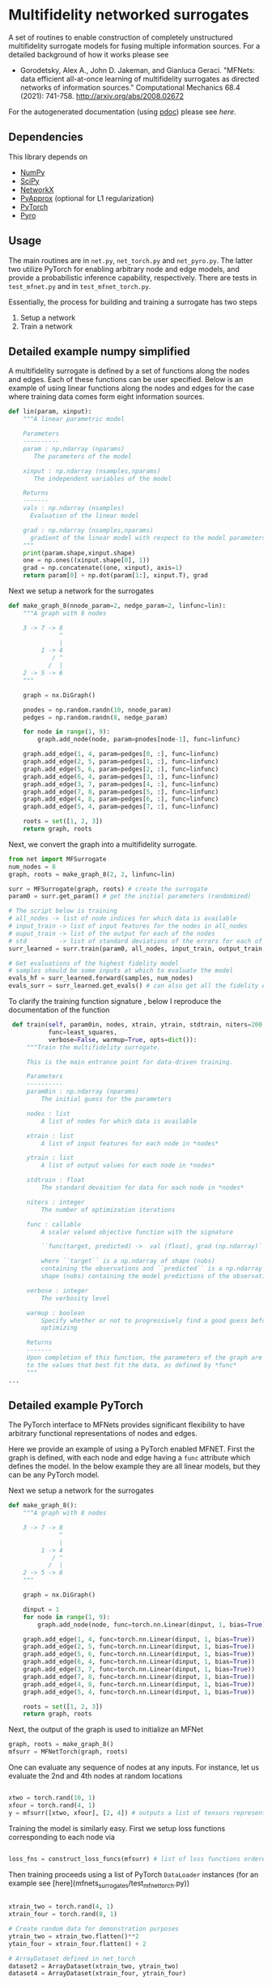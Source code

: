 

* Multifidelity networked surrogates

A set of routines to enable construction of completely unstructured multifidelity surrogate models for fusing multiple information sources. For a detailed background of how it works please see

- Gorodetsky, Alex A., John D. Jakeman, and Gianluca Geraci. "MFNets: data efficient all-at-once learning of multifidelity surrogates as directed networks of information sources." Computational Mechanics 68.4 (2021): 741-758. http://arxiv.org/abs/2008.02672

For the autogenerated documentation (using [[https://pdoc3.github.io/pdoc/][pdoc]]) please see [[www.alexgorodetsky.com/mfnets_surrogate_code/net.html][here]].

** Dependencies
   
This library depends on

- [[https://www.numpy.org][NumPy]]
- [[https://www.scipy.org][SciPy]] 
- [[https://networkx.github.io/documentation/stable/index.html][NetworkX]]
- [[https://sandialabs.github.io/pyapprox/index.html][PyApprox]] (optional for L1 regularization)
- [[https://pytorch.org][PyTorch]]
- [[https://pyro.ai][Pyro]]

** Usage

The main routines are in =net.py=, =net_torch.py= and =net_pyro.py=. The latter two utilize PyTorch for enabling arbitrary node and edge models, and provide a probabilistic inference capability, respectively. There are tests in =test_mfnet.py= and in =test_mfnet_torch.py=. 

Essentially, the process for building and training a surrogate has two steps

1. Setup a network
2. Train a network

** Detailed example numpy simplified
   A multifidelity surrogate is defined by a set of functions along the nodes and edges. Each of these functions can be user specified.
   Below is an example of using linear functions along the nodes and edges for the case where training data comes form eight information sources.

   #+BEGIN_SRC python
def lin(param, xinput):
    """A linear parametric model 

    Parameters
    ----------
    param : np.ndarray (nparams)
       The parameters of the model

    xinput : np.ndarray (nsamples,nparams)
       The independent variables of the model

    Returns
    -------
    vals : np.ndarray (nsamples)
      Evaluation of the linear model

    grad : np.ndarray (nsamples,nparams)
      gradient of the linear model with respect to the model parameters
    """
    print(param.shape,xinput.shape)
    one = np.ones((xinput.shape[0], 1))
    grad = np.concatenate((one, xinput), axis=1)
    return param[0] + np.dot(param[1:], xinput.T), grad
   #+END_SRC

   Next we setup a network for the surrogates
   #+BEGIN_SRC python 
def make_graph_8(nnode_param=2, nedge_param=2, linfunc=lin):
    """A graph with 8 nodes

    3 -> 7 -> 8
              ^
              |
         1 -> 4
            / ^
           /  |
    2 -> 5 -> 6
    """

    graph = nx.DiGraph()

    pnodes = np.random.randn(10, nnode_param)
    pedges = np.random.randn(8, nedge_param)

    for node in range(1, 9):
        graph.add_node(node, param=pnodes[node-1], func=linfunc)

    graph.add_edge(1, 4, param=pedges[0, :], func=linfunc)
    graph.add_edge(2, 5, param=pedges[1, :], func=linfunc)
    graph.add_edge(5, 6, param=pedges[2, :], func=linfunc)
    graph.add_edge(6, 4, param=pedges[3, :], func=linfunc)
    graph.add_edge(3, 7, param=pedges[4, :], func=linfunc)
    graph.add_edge(7, 8, param=pedges[5, :], func=linfunc)
    graph.add_edge(4, 8, param=pedges[6, :], func=linfunc)
    graph.add_edge(5, 4, param=pedges[7, :], func=linfunc)

    roots = set([1, 2, 3])
    return graph, roots
   #+END_SRC

   Next, we convert the graph into a multifidelity surrogate. 
   #+BEGIN_SRC python 
from net import MFSurrogate
num_nodes = 8
graph, roots = make_graph_8(2, 2, linfunc=lin)

surr = MFSurrogate(graph, roots) # create the surrogate
param0 = surr.get_param() # get the initial parameters (randomized)

# The script below is training
# all_nodes -> list of node indices for which data is available
# input_train -> list of input features for the nodes in all_nodes
# ouput_train -> list of the output for each of the nodes
# std         -> list of standard deviations of the errors for each of the training sets
surr_learned = surr.train(param0, all_nodes, input_train, output_train, std, niters=400, verbose=False, warmup=True)

# Get evaluations of the highest fidelity model
# samples should be some inputs at which to evaluate the model
evals_hf = surr_learned.forward(samples, num_nodes)
evals_surr = surr_learned.get_evals() # can also get all the fidelity evaluations at *samples*
   #+END_SRC

   To clarify the training function signature , below I reproduce the documentation of the function
   #+BEGIN_SRC python 
    def train(self, param0in, nodes, xtrain, ytrain, stdtrain, niters=200,
              func=least_squares,
              verbose=False, warmup=True, opts=dict()):
        """Train the multifidelity surrogate.

        This is the main entrance point for data-driven training.

        Parameters
        ----------
        param0in : np.ndarray (nparams)
            The initial guess for the parameters

        nodes : list
            A list of nodes for which data is available

        xtrain : list
            A list of input features for each node in *nodes*

        ytrain : list
            A list of output values for each node in *nodes*

        stdtrain : float
            The standard devaition for data for each node in *nodes*

        niters : integer
            The number of optimization iterations

        func : callable
            A scalar valued objective function with the signature

            ``func(target, predicted) ->  val (float), grad (np.ndarray)``

            where ``target`` is a np.ndarray of shape (nobs)
            containing the observations and ``predicted`` is a np.ndarray of
            shape (nobs) containing the model predictions of the observations

        verbose : integer
            The verbosity level

        warmup : boolean
            Specify whether or not to progressively find a good guess before
            optimizing

        Returns
        -------
        Upon completion of this function, the parameters of the graph are set
        to the values that best fit the data, as defined by *func*
        """
   ...
   #+END_SRC



** Detailed example PyTorch
   
The PyTorch interface to MFNets provides significant flexibility to have arbitrary functional representations of nodes and edges.




Here we provide an example of using a PyTorch enabled MFNET. First the graph is defined, with each node and edge having a =func= attribute which defines the model. In the below example they are all linear models, but they can be any PyTorch model.


   Next we setup a network for the surrogates
   #+BEGIN_SRC python 
def make_graph_8():
    """A graph with 8 nodes

    3 -> 7 -> 8
              ^
              |
         1 -> 4
            / ^
           /  |
    2 -> 5 -> 6
    """

    graph = nx.DiGraph()

    dinput = 1
    for node in range(1, 9):
        graph.add_node(node, func=torch.nn.Linear(dinput, 1, bias=True))

    graph.add_edge(1, 4, func=torch.nn.Linear(dinput, 1, bias=True))
    graph.add_edge(2, 5, func=torch.nn.Linear(dinput, 1, bias=True))
    graph.add_edge(5, 6, func=torch.nn.Linear(dinput, 1, bias=True))
    graph.add_edge(6, 4, func=torch.nn.Linear(dinput, 1, bias=True))
    graph.add_edge(3, 7, func=torch.nn.Linear(dinput, 1, bias=True))
    graph.add_edge(7, 8, func=torch.nn.Linear(dinput, 1, bias=True))
    graph.add_edge(4, 8, func=torch.nn.Linear(dinput, 1, bias=True))
    graph.add_edge(5, 4, func=torch.nn.Linear(dinput, 1, bias=True))

    roots = set([1, 2, 3])
    return graph, roots
   #+END_SRC

Next, the output of the graph is used to initialize an MFNet 

#+BEGIN_SRC python 
graph, roots = make_graph_8()        
mfsurr = MFNetTorch(graph, roots)
#+END_SRC 

One can evaluate any sequence of nodes at any inputs. For instance, let us evaluate the 2nd and 4th nodes at random locations 

#+BEGIN_SRC python 

xtwo = torch.rand(10, 1)
xfour = torch.rand(4, 1) 
y = mfsurr([xtwo, xfour], [2, 4]) # outputs a list of tensors representing the outputs

#+END_SRC

Training the model is similarly easy. First we setup loss functions corresponding to each node via 

#+BEGIN_SRC python 

loss_fns = construct_loss_funcs(mfsurr) # list of loss functions ordered by node

#+END_SRC

Then training proceeds using a list of PyTorch =DataLoader= instances (for an example see [here](mfnets_surrogates/test_mfnet_torch.py))

#+BEGIN_SRC python 

xtrain_two = torch.rand(4, 1)
xtrain_four = torch.rand(8, 1) 

# Create random data for demonstration purposes
ytrain_two = xtrain_two.flatten()**2  
ytain_four = xtrain_four.flatten() + 2 

# ArrayDataset defined in net_torch
dataset2 = ArrayDataset(xtrain_two, ytrain_two)
dataset4 = ArrayDataset(xtrain_four, ytrain_four)

data_loaders = [torch.utils.data.DataLoader(dataset2, batch_size=4, shuffle=False),
                torch.utils.data.DataLoader(dataset4, batch_size=8, shuffle=False)]

# get the loss functions corresponding to nodes 2 and 4
loss_fn_use = [loss_fn[1], loss_fn[3]]

# train 
mfsurr.train(data_loaders, [2, 4], loss_fn_use)

#+END_SRC

The unit test can be run with
#+BEGIN_SRC unix 
python -m unittest test_mfnet_torch.py -v
#+END_SRC

** Detailed example Pyro 
  The PyTorch example showed how to train a deterministic MFNet that does not account for the uncertainty in the node and edge functions that remains due to insufficient data. For this, we can use the Pyro probabilistic programming language. The setup for the graph is identical to the PyTorch example. However, we now instantiate the model as

#+BEGIN_SRC python 

# variance of noisy output is now a new parameter input
model = MFNetProbModel(graph, roots, noise_var=1e-2) 
#+END_SRC

Being a probabilistic model, evaluations at the same locations yield different results 

#+BEGIN_SRC python 
xtwo = torch.rand(10, 1)
xfour = torch.rand(4, 1) 


# The two evaluations are different!
y_sample = model([xtwo, xfour], [2, 4]) 
y_sample = model([xtwo, xfour], [2, 4])
#+END_SRC

Multiple inference algorithms are possible. Please see the command line utility =mfnet_cmd.py= for examples of how to run different algorithms. The data setup is identical as for the PYTorch training. However, the training procedure itself is different. For example, to run the NUTS sampler and generate predictive evaluations, one would use

#+BEGIN_SRC python
from pyro.infer import MCMC, NUTS, Predictive, 

nuts_kernel = NUTS(model, full_mass=True)
mcmc = MCMC(
    nuts_kernel,
    num_samples=5000,
    warmup_steps=1000,
    num_chains=1,
)

# Run the inference 
mcmc.run(X, target_nodes, Y)

# Get the samples
param_samples = mcmc.get_samples()

# Convert samples to pandas dataframe for future processing
df = samples_to_pandas(param_samples)

# Create a predictive model which uses the samples from the posterior
predictive = Predictive(model,  mcmc.get_samples())

# Evaluate the model over all samples from MCMC
predicted_vals = predictive([xtwo, xfour], [2, 4])

#+END_SRC

Similarly, to run a stochastic variational inference (SVI) procedure would would do 

#+BEGIN_SRC python
from pyro.infer import MCMC, NUTS, Predictive, SVI, Trace_ELBO

adam_params = {"lr": 0.005, "betas": (0.95, 0.999)}

optimizer = Adam(adam_params)

# variational distribution, e.g., full multivariate gaussian
guide = AutoMultivariateNormal(model)

# Run the inference
svi = SVI(model, guide, optimizer, loss=Trace_ELBO())
num_steps = 1000
for step in range(num_steps):
    elbo = svi.step(X, target_nodes, Y)
    if step % 100 == 0:
        logging.info(f"Iteration {step}\t Elbo loss: {elbo}")



# Create a predictive model which uses the samples from the variational distribution
num_samples = 10000
predictive = Predictive(model, guide=guide, num_samples=num_samples)
pred = predictive([xtwo, xfour], [2, 4])


# Get the samples of the parameters
param_samples = {k: v.reshape(num_samples) 
                 for k,v in pred.items() if k[:3] != "obs"}
df = samples_to_pandas(param_samples)

# Get the samples of the values
vals = {k: v for k,v in pred.items() if k[:3] == "obs"} 
#+END_SRC
   
** Citation

Please cite the following paper if you find this code to be useful

- Gorodetsky, Alex A., John D. Jakeman, and Gianluca Geraci. "MFNets: data efficient all-at-once learning of multifidelity surrogates as directed networks of information sources." Computational Mechanics 68.4 (2021): 741-758.



** TODOS 
   - Update README with the new interface.
** More information

 Author: Alex Gorodetsky 

 Contact: [[mailto:goroda@umich.edu][goroda@umich.edu]]

 Copyright (c) 2020 Alex Gorodetsky  

 License: MIT

